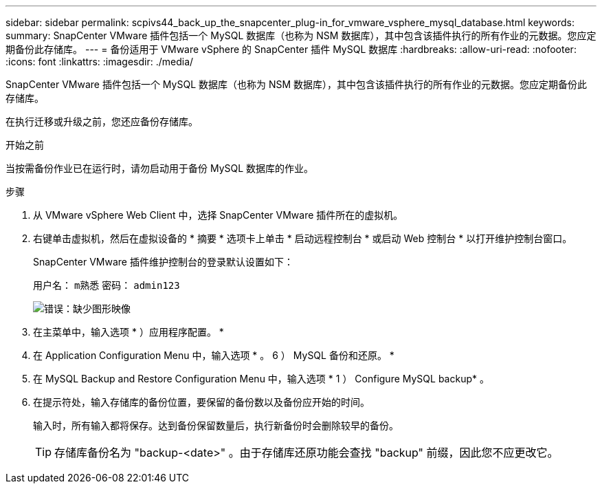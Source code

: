 ---
sidebar: sidebar 
permalink: scpivs44_back_up_the_snapcenter_plug-in_for_vmware_vsphere_mysql_database.html 
keywords:  
summary: SnapCenter VMware 插件包括一个 MySQL 数据库（也称为 NSM 数据库），其中包含该插件执行的所有作业的元数据。您应定期备份此存储库。 
---
= 备份适用于 VMware vSphere 的 SnapCenter 插件 MySQL 数据库
:hardbreaks:
:allow-uri-read: 
:nofooter: 
:icons: font
:linkattrs: 
:imagesdir: ./media/


[role="lead"]
SnapCenter VMware 插件包括一个 MySQL 数据库（也称为 NSM 数据库），其中包含该插件执行的所有作业的元数据。您应定期备份此存储库。

在执行迁移或升级之前，您还应备份存储库。

.开始之前
当按需备份作业已在运行时，请勿启动用于备份 MySQL 数据库的作业。

.步骤
. 从 VMware vSphere Web Client 中，选择 SnapCenter VMware 插件所在的虚拟机。
. 右键单击虚拟机，然后在虚拟设备的 * 摘要 * 选项卡上单击 * 启动远程控制台 * 或启动 Web 控制台 * 以打开维护控制台窗口。
+
SnapCenter VMware 插件维护控制台的登录默认设置如下：

+
用户名： `m熟悉` 密码： `admin123`

+
image:scpivs44_image21.png["错误：缺少图形映像"]

. 在主菜单中，输入选项 * ）应用程序配置。 *
. 在 Application Configuration Menu 中，输入选项 * 。 6 ） MySQL 备份和还原。 *
. 在 MySQL Backup and Restore Configuration Menu 中，输入选项 * 1 ） Configure MySQL backup* 。
. 在提示符处，输入存储库的备份位置，要保留的备份数以及备份应开始的时间。
+
输入时，所有输入都将保存。达到备份保留数量后，执行新备份时会删除较早的备份。

+

TIP: 存储库备份名为 "backup-<date>" 。由于存储库还原功能会查找 "backup" 前缀，因此您不应更改它。


